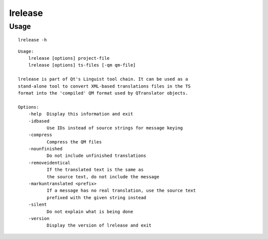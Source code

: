 ﻿

.. index::
   lrelease


========
lrelease
========


Usage
=====

::

    lrelease -h


::


    Usage:
        lrelease [options] project-file
        lrelease [options] ts-files [-qm qm-file]

    lrelease is part of Qt's Linguist tool chain. It can be used as a
    stand-alone tool to convert XML-based translations files in the TS
    format into the 'compiled' QM format used by QTranslator objects.

    Options:
        -help  Display this information and exit
        -idbased
               Use IDs instead of source strings for message keying
        -compress
               Compress the QM files
        -nounfinished
               Do not include unfinished translations
        -removeidentical
               If the translated text is the same as
               the source text, do not include the message
        -markuntranslated <prefix>
               If a message has no real translation, use the source text
               prefixed with the given string instead
        -silent
               Do not explain what is being done
        -version
               Display the version of lrelease and exit


